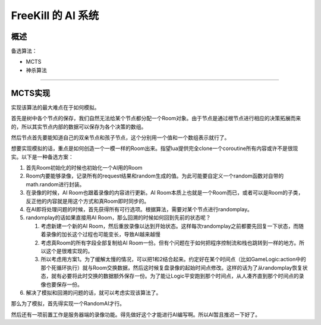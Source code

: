 FreeKill 的 AI 系统
===================

概述
----

备选算法：

-  MCTS
-  神杀算法

--------------

MCTS实现
--------

实现该算法的最大难点在于如何模拟。

首先是树中各个节点的保存，我们自然无法给某个节点都分配一个Room对象。由于节点是通过根节点进行相应的决策拓展而来的，所以其实节点内部的数据可以保存为各个决策的数组。

然后节点首先要能知道自己的双亲节点和孩子节点，这个分别用一个值和一个数组表示就行了。

想要实现模拟的话，重点是如何创造一个一模一样的Room出来。指望lua提供完全clone一个coroutine所有内容或许不是很现实。以下是一种备选方案：

1. 首先Room初始化的时候也初始化一个AI用的Room
2. Room内要能够录像，记录所有的request结果和random生成的值。为此可能要自定义一个random函数对自带的math.random进行封装。
3. 在录像的时候，AI Room也跟着录像的内容进行更新。AI
   Room本质上也就是一个Room而已，或者可以是Room的子类，反正他的内容就是用这个方式和真Room即时同步的。
4. 在AI即将处理问题的时候，首先获得所有可行选项。根据算法，需要对某个节点进行randomplay。
5. randomplay的话如果直接用AI Room，那么回溯的时候如何回到先前的状态呢？

   1. 考虑新建一个新的AI
      Room，然后重放录像以达到开始状态。这样每次randomplay之前都要先回复一下状态，而随着录像的加长这个过程也可能变长，导致AI越来越慢
   2. 考虑真Room的所有字段全部复制给AI
      Room一份。但有个问题在于如何把程序控制流和栈也跳转到一样的地方。所以这个是很难实现的。
   3. 所以考虑用方案1。为了缓解太慢的情况，可以把1和2结合起来。约定好在某个时间点（比如GameLogic:action中的那个死循环执行）就与Room交换数据，然后这时候复盘录像的起始时间点修改。这样的话为了从randomplay恢复状态，就有必要将此时交换的数据额外保存一份。为了能让Logic平安跑到那个时间点，从人凑齐直到那个时间点的录像也要保存一份。

6. 解决了模拟和回溯的问题的话，就可以考虑实现该算法了。

那么为了模拟，首先得实现一个RandomAI才行。

然后还有一项前置工作是服务器端的录像功能。得先做好这个才能进行AI编写啊。所以AI暂且推迟一下好了。
